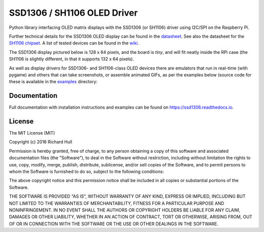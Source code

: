 SSD1306 / SH1106 OLED Driver
============================
.. image:: https://travis-ci.org/rm-hull/ssd1306.svg?branch=master
   :target: https://travis-ci.org/rm-hull/ssd1306

.. image:: https://coveralls.io/repos/github/rm-hull/ssd1306/badge.svg?branch=master
   :target: https://coveralls.io/github/rm-hull/ssd1306?branch=master

.. image:: https://img.shields.io/maintenance/yes/2016.svg?maxAge=2592000

.. image:: https://img.shields.io/pypi/pyversions/ssd1306.svg
    :target: https://pypi.python.org/pypi/ssd1306

.. image:: https://img.shields.io/pypi/v/ssd1306.svg
   :target: https://pypi.python.org/pypi/ssd1306

Python library interfacing OLED matrix displays with the SSD1306 (or SH1106) driver using
I2C/SPI on the Raspberry Pi.

Further technical details for the SSD1306 OLED display can be found in the
`datasheet <https://raw.githubusercontent.com/rm-hull/ssd1306/master/doc/tech-spec/SSD1306.pdf>`_.
See also the datasheet for the
`SH1106 chipset <https://raw.githubusercontent.com/rm-hull/ssd1306/sh1106-compat/doc/tech-spec/SH1106.pdf>`_.
A list of tested devices can be found in the
`wiki <https://github.com/rm-hull/ssd1306/wiki/Usage-&-Benchmarking>`_.

The SSD1306 display pictured below is 128 x 64 pixels, and the board is `tiny`,
and will fit neatly inside the RPi case (the SH1106 is slightly different, in
that it supports 132 x 64 pixels).

.. image:: https://raw.githubusercontent.com/rm-hull/ssd1306/master/doc/images/mounted_display.jpg
   :alt: mounted

As well as display drivers for SSD1306- and SH1106-class OLED devices there are
emulators that run in real-time (with pygame) and others that can take screenshots,
or assemble animated GIFs, as per the examples below (source code for these is 
available in the `examples <https://github.com/rm-hull/ssd1306/tree/master/examples>`_ directory:

.. image:: https://raw.githubusercontent.com/rm-hull/ssd1306/master/doc/images/clock_anim.gif?raw=true
   :alt: clock

.. image:: https://raw.githubusercontent.com/rm-hull/ssd1306/master/doc/images/invaders_anim.gif?raw=true
   :alt: invaders

.. image:: https://raw.githubusercontent.com/rm-hull/ssd1306/master/doc/images/crawl_anim.gif?raw=true
   :alt: crawl

Documentation
-------------
Full documentation with installation instructions and examples can be found on
https://ssd1306.readthedocs.io.

License
-------
The MIT License (MIT)

Copyright (c) 2016 Richard Hull

Permission is hereby granted, free of charge, to any person obtaining a copy
of this software and associated documentation files (the "Software"), to deal
in the Software without restriction, including without limitation the rights
to use, copy, modify, merge, publish, distribute, sublicense, and/or sell
copies of the Software, and to permit persons to whom the Software is
furnished to do so, subject to the following conditions:

The above copyright notice and this permission notice shall be included in all
copies or substantial portions of the Software.

THE SOFTWARE IS PROVIDED "AS IS", WITHOUT WARRANTY OF ANY KIND, EXPRESS OR
IMPLIED, INCLUDING BUT NOT LIMITED TO THE WARRANTIES OF MERCHANTABILITY,
FITNESS FOR A PARTICULAR PURPOSE AND NONINFRINGEMENT. IN NO EVENT SHALL THE
AUTHORS OR COPYRIGHT HOLDERS BE LIABLE FOR ANY CLAIM, DAMAGES OR OTHER
LIABILITY, WHETHER IN AN ACTION OF CONTRACT, TORT OR OTHERWISE, ARISING FROM,
OUT OF OR IN CONNECTION WITH THE SOFTWARE OR THE USE OR OTHER DEALINGS IN THE
SOFTWARE.
